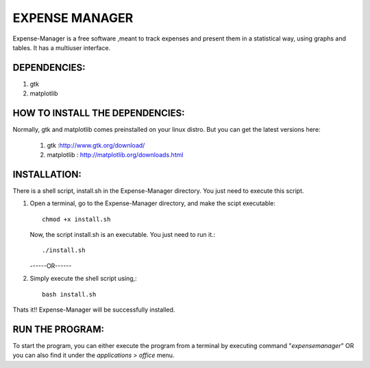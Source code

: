===============
EXPENSE MANAGER
===============

Expense-Manager is a free software ,meant to track expenses and present them in a statistical way, using graphs and tables. It has a multiuser interface.


DEPENDENCIES:
---------------

1. gtk
2. matplotlib

HOW TO INSTALL THE DEPENDENCIES:
--------------------------------

Normally, gtk and matplotlib comes preinstalled on your linux distro. But you can get the latest versions here:
        
  1. gtk        :http://www.gtk.org/download/
  2. matplotlib : http://matplotlib.org/downloads.html


INSTALLATION:
-------------

There is a shell script, install.sh in the Expense-Manager directory. You just need to execute this script.

1. Open a terminal, go to the Expense-Manager directory, and make the scipt executable::
        
        chmod +x install.sh
        
   Now, the script install.sh is an executable. You just need to run it.::
        
        ./install.sh
  
                
   ------OR------

2. Simply execute the shell script using,::

        bash install.sh

Thats it!! Expense-Manager will be successfully installed. 


RUN THE PROGRAM:
----------------

To start the program, you can either execute the program from a terminal by executing command "*expensemanager*" OR you can also find it under the *applications > office* menu.

